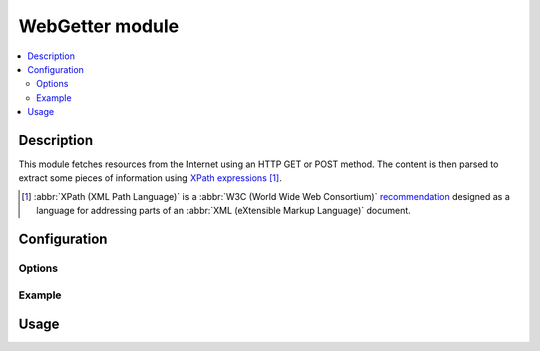 WebGetter module
################

..  contents::
    :local:

Description
===========

This module fetches resources from the Internet using an HTTP GET or POST method.
The content is then parsed to extract some pieces of information using
`XPath expressions`_ [#]_.

..  [#] :abbr:`XPath (XML Path Language)` is a
    :abbr:`W3C (World Wide Web Consortium)` `recommendation`_ designed as a
    language for addressing parts of an :abbr:`XML (eXtensible Markup Language)`
    document.

..  _`XPath expressions`:
    http://en.wikipedia.org/wiki/XPath

..  _`recommendation`:
    http://www.w3.org/TR/xpath/


Configuration
=============

Options
-------

Example
-------


Usage
=====


.. vim: ts=4 et
